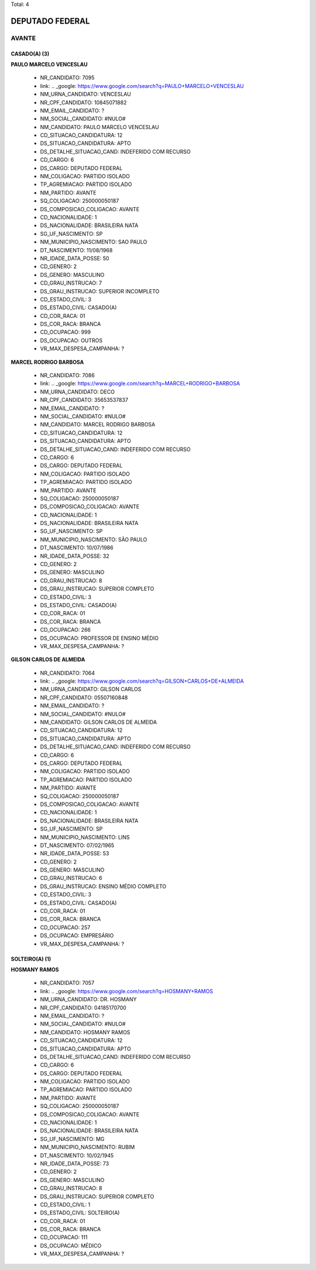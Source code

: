 Total: 4

DEPUTADO FEDERAL
================

AVANTE
------

CASADO(A) (3)
.............

**PAULO MARCELO VENCESLAU**

  - NR_CANDIDATO: 7095
  - link: .. _google: https://www.google.com/search?q=PAULO+MARCELO+VENCESLAU
  - NM_URNA_CANDIDATO: VENCESLAU
  - NR_CPF_CANDIDATO: 10845071882
  - NM_EMAIL_CANDIDATO: ?
  - NM_SOCIAL_CANDIDATO: #NULO#
  - NM_CANDIDATO: PAULO MARCELO VENCESLAU
  - CD_SITUACAO_CANDIDATURA: 12
  - DS_SITUACAO_CANDIDATURA: APTO
  - DS_DETALHE_SITUACAO_CAND: INDEFERIDO COM RECURSO
  - CD_CARGO: 6
  - DS_CARGO: DEPUTADO FEDERAL
  - NM_COLIGACAO: PARTIDO ISOLADO
  - TP_AGREMIACAO: PARTIDO ISOLADO
  - NM_PARTIDO: AVANTE
  - SQ_COLIGACAO: 250000050187
  - DS_COMPOSICAO_COLIGACAO: AVANTE
  - CD_NACIONALIDADE: 1
  - DS_NACIONALIDADE: BRASILEIRA NATA
  - SG_UF_NASCIMENTO: SP
  - NM_MUNICIPIO_NASCIMENTO: SAO PAULO
  - DT_NASCIMENTO: 11/08/1968
  - NR_IDADE_DATA_POSSE: 50
  - CD_GENERO: 2
  - DS_GENERO: MASCULINO
  - CD_GRAU_INSTRUCAO: 7
  - DS_GRAU_INSTRUCAO: SUPERIOR INCOMPLETO
  - CD_ESTADO_CIVIL: 3
  - DS_ESTADO_CIVIL: CASADO(A)
  - CD_COR_RACA: 01
  - DS_COR_RACA: BRANCA
  - CD_OCUPACAO: 999
  - DS_OCUPACAO: OUTROS
  - VR_MAX_DESPESA_CAMPANHA: ?


**MARCEL RODRIGO BARBOSA**

  - NR_CANDIDATO: 7086
  - link: .. _google: https://www.google.com/search?q=MARCEL+RODRIGO+BARBOSA
  - NM_URNA_CANDIDATO: DECO
  - NR_CPF_CANDIDATO: 35653537837
  - NM_EMAIL_CANDIDATO: ?
  - NM_SOCIAL_CANDIDATO: #NULO#
  - NM_CANDIDATO: MARCEL RODRIGO BARBOSA
  - CD_SITUACAO_CANDIDATURA: 12
  - DS_SITUACAO_CANDIDATURA: APTO
  - DS_DETALHE_SITUACAO_CAND: INDEFERIDO COM RECURSO
  - CD_CARGO: 6
  - DS_CARGO: DEPUTADO FEDERAL
  - NM_COLIGACAO: PARTIDO ISOLADO
  - TP_AGREMIACAO: PARTIDO ISOLADO
  - NM_PARTIDO: AVANTE
  - SQ_COLIGACAO: 250000050187
  - DS_COMPOSICAO_COLIGACAO: AVANTE
  - CD_NACIONALIDADE: 1
  - DS_NACIONALIDADE: BRASILEIRA NATA
  - SG_UF_NASCIMENTO: SP
  - NM_MUNICIPIO_NASCIMENTO: SÃO PAULO
  - DT_NASCIMENTO: 10/07/1986
  - NR_IDADE_DATA_POSSE: 32
  - CD_GENERO: 2
  - DS_GENERO: MASCULINO
  - CD_GRAU_INSTRUCAO: 8
  - DS_GRAU_INSTRUCAO: SUPERIOR COMPLETO
  - CD_ESTADO_CIVIL: 3
  - DS_ESTADO_CIVIL: CASADO(A)
  - CD_COR_RACA: 01
  - DS_COR_RACA: BRANCA
  - CD_OCUPACAO: 266
  - DS_OCUPACAO: PROFESSOR DE ENSINO MÉDIO
  - VR_MAX_DESPESA_CAMPANHA: ?


**GILSON CARLOS DE ALMEIDA**

  - NR_CANDIDATO: 7064
  - link: .. _google: https://www.google.com/search?q=GILSON+CARLOS+DE+ALMEIDA
  - NM_URNA_CANDIDATO: GILSON CARLOS
  - NR_CPF_CANDIDATO: 05507160848
  - NM_EMAIL_CANDIDATO: ?
  - NM_SOCIAL_CANDIDATO: #NULO#
  - NM_CANDIDATO: GILSON CARLOS DE ALMEIDA
  - CD_SITUACAO_CANDIDATURA: 12
  - DS_SITUACAO_CANDIDATURA: APTO
  - DS_DETALHE_SITUACAO_CAND: INDEFERIDO COM RECURSO
  - CD_CARGO: 6
  - DS_CARGO: DEPUTADO FEDERAL
  - NM_COLIGACAO: PARTIDO ISOLADO
  - TP_AGREMIACAO: PARTIDO ISOLADO
  - NM_PARTIDO: AVANTE
  - SQ_COLIGACAO: 250000050187
  - DS_COMPOSICAO_COLIGACAO: AVANTE
  - CD_NACIONALIDADE: 1
  - DS_NACIONALIDADE: BRASILEIRA NATA
  - SG_UF_NASCIMENTO: SP
  - NM_MUNICIPIO_NASCIMENTO: LINS
  - DT_NASCIMENTO: 07/02/1965
  - NR_IDADE_DATA_POSSE: 53
  - CD_GENERO: 2
  - DS_GENERO: MASCULINO
  - CD_GRAU_INSTRUCAO: 6
  - DS_GRAU_INSTRUCAO: ENSINO MÉDIO COMPLETO
  - CD_ESTADO_CIVIL: 3
  - DS_ESTADO_CIVIL: CASADO(A)
  - CD_COR_RACA: 01
  - DS_COR_RACA: BRANCA
  - CD_OCUPACAO: 257
  - DS_OCUPACAO: EMPRESÁRIO
  - VR_MAX_DESPESA_CAMPANHA: ?


SOLTEIRO(A) (1)
...............

**HOSMANY RAMOS**

  - NR_CANDIDATO: 7057
  - link: .. _google: https://www.google.com/search?q=HOSMANY+RAMOS
  - NM_URNA_CANDIDATO: DR. HOSMANY
  - NR_CPF_CANDIDATO: 04185170700
  - NM_EMAIL_CANDIDATO: ?
  - NM_SOCIAL_CANDIDATO: #NULO#
  - NM_CANDIDATO: HOSMANY RAMOS
  - CD_SITUACAO_CANDIDATURA: 12
  - DS_SITUACAO_CANDIDATURA: APTO
  - DS_DETALHE_SITUACAO_CAND: INDEFERIDO COM RECURSO
  - CD_CARGO: 6
  - DS_CARGO: DEPUTADO FEDERAL
  - NM_COLIGACAO: PARTIDO ISOLADO
  - TP_AGREMIACAO: PARTIDO ISOLADO
  - NM_PARTIDO: AVANTE
  - SQ_COLIGACAO: 250000050187
  - DS_COMPOSICAO_COLIGACAO: AVANTE
  - CD_NACIONALIDADE: 1
  - DS_NACIONALIDADE: BRASILEIRA NATA
  - SG_UF_NASCIMENTO: MG
  - NM_MUNICIPIO_NASCIMENTO: RUBIM
  - DT_NASCIMENTO: 10/02/1945
  - NR_IDADE_DATA_POSSE: 73
  - CD_GENERO: 2
  - DS_GENERO: MASCULINO
  - CD_GRAU_INSTRUCAO: 8
  - DS_GRAU_INSTRUCAO: SUPERIOR COMPLETO
  - CD_ESTADO_CIVIL: 1
  - DS_ESTADO_CIVIL: SOLTEIRO(A)
  - CD_COR_RACA: 01
  - DS_COR_RACA: BRANCA
  - CD_OCUPACAO: 111
  - DS_OCUPACAO: MÉDICO
  - VR_MAX_DESPESA_CAMPANHA: ?

